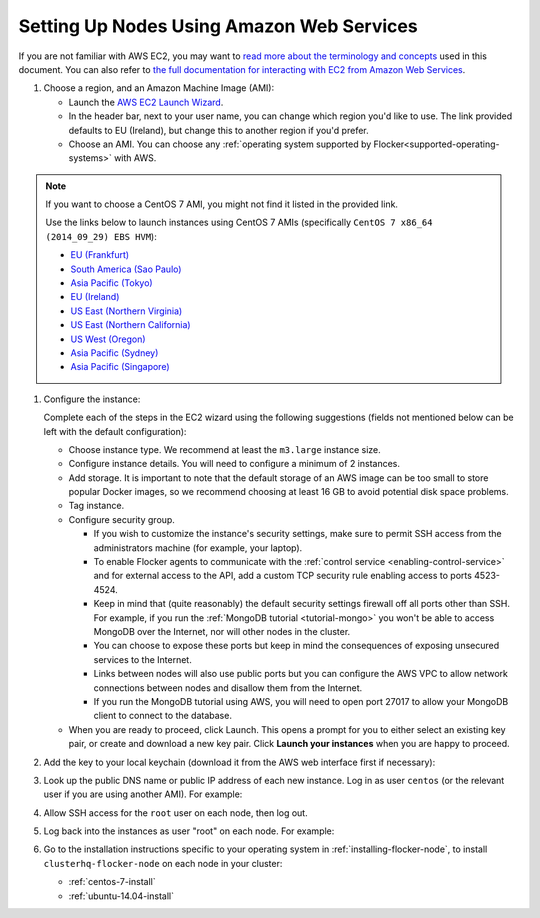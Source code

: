 .. _aws-install:

==========================================
Setting Up Nodes Using Amazon Web Services
==========================================

If you are not familiar with AWS EC2, you may want to `read more about the terminology and concepts <https://fedoraproject.org/wiki/User:Gholms/EC2_Primer>`_ used in this document.
You can also refer to `the full documentation for interacting with EC2 from Amazon Web Services <http://docs.aws.amazon.com/AWSEC2/latest/UserGuide/EC2_GetStarted.html>`_.

.. The AMI links were created using the ami_links tool in ClusterHQ's internal-tools repository.

#. Choose a region, and an Amazon Machine Image (AMI):

   * Launch the `AWS EC2 Launch Wizard <https://eu-west-1.console.aws.amazon.com/ec2/v2/home?region=eu-west-1#LaunchInstanceWizard:>`_.
   * In the header bar, next to your user name, you can change which region you'd like to use. 
     The link provided defaults to EU (Ireland), but change this to another region if you'd prefer.
   * Choose an AMI.
     You can choose any :ref:`operating system supported by Flocker<supported-operating-systems>` with AWS. 

.. note:: 
   If you want to choose a CentOS 7 AMI, you might not find it listed in the provided link. 
   
   Use the links below to launch instances using CentOS 7 AMIs (specifically ``CentOS 7 x86_64 (2014_09_29) EBS HVM``):

   * `EU (Frankfurt) <https://console.aws.amazon.com/ec2/v2/home?region=eu-central-1#LaunchInstanceWizard:ami=ami-7cc4f661>`_
   * `South America (Sao Paulo) <https://console.aws.amazon.com/ec2/v2/home?region=sa-east-1#LaunchInstanceWizard:ami=ami-bf9520a2>`_
   * `Asia Pacific (Tokyo) <https://console.aws.amazon.com/ec2/v2/home?region=ap-northeast-1#LaunchInstanceWizard:ami=ami-89634988>`_
   * `EU (Ireland) <https://console.aws.amazon.com/ec2/v2/home?region=eu-west-1#LaunchInstanceWizard:ami=ami-e4ff5c93>`_
   * `US East (Northern Virginia) <https://console.aws.amazon.com/ec2/v2/home?region=us-east-1#LaunchInstanceWizard:ami=ami-96a818fe>`_
   * `US East (Northern California) <https://console.aws.amazon.com/ec2/v2/home?region=us-west-1#LaunchInstanceWizard:ami=ami-6bcfc42e>`_
   * `US West (Oregon) <https://console.aws.amazon.com/ec2/v2/home?region=us-west-2#LaunchInstanceWizard:ami=ami-c7d092f7>`_
   * `Asia Pacific (Sydney) <https://console.aws.amazon.com/ec2/v2/home?region=ap-southeast-2#LaunchInstanceWizard:ami=ami-bd523087>`_
   * `Asia Pacific (Singapore) <https://console.aws.amazon.com/ec2/v2/home?region=ap-southeast-1#LaunchInstanceWizard:ami=ami-aea582fc>`_

#. Configure the instance:

   Complete each of the steps in the EC2 wizard using the following suggestions (fields not mentioned below can be left with the default configuration):

   * Choose instance type.
     We recommend at least the ``m3.large`` instance size.
   * Configure instance details.
     You will need to configure a minimum of 2 instances.
   * Add storage.
     It is important to note that the default storage of an AWS image can be too small to store popular Docker images, so we recommend choosing at least 16 GB to avoid potential disk space problems.
   * Tag instance.
   * Configure security group.
      
     * If you wish to customize the instance's security settings, make sure to permit SSH access from the administrators machine (for example, your laptop).
     * To enable Flocker agents to communicate with the :ref:`control service <enabling-control-service>` and for external access to the API, add a custom TCP security rule enabling access to ports 4523-4524.
     * Keep in mind that (quite reasonably) the default security settings firewall off all ports other than SSH.
       For example, if you run the :ref:`MongoDB tutorial <tutorial-mongo>` you won't be able to access MongoDB over the Internet, nor will other nodes in the cluster.
     * You can choose to expose these ports but keep in mind the consequences of exposing unsecured services to the Internet.
     * Links between nodes will also use public ports but you can configure the AWS VPC to allow network connections between nodes and disallow them from the Internet.
     * If you run the MongoDB tutorial using AWS, you will need to open port 27017 to allow your MongoDB client to connect to the database.

   * When you are ready to proceed, click Launch.
     This opens a prompt for you to either select an existing key pair, or create and download a new key pair.
     Click **Launch your instances** when you are happy to proceed.

#. Add the key to your local keychain (download it from the AWS web interface first if necessary):

   .. prompt:: bash alice@mercury:~$

      mv ~/Downloads/my-instance.pem ~/.ssh/
      chmod 600 ~/.ssh/my-instance.pem
      ssh-add ~/.ssh/my-instance.pem

#. Look up the public DNS name or public IP address of each new instance.
   Log in as user ``centos`` (or the relevant user if you are using another AMI).
   For example:

   .. prompt:: bash alice@mercury:~$

      ssh centos@ec2-AA-BB-CC-DD.eu-west-1.compute.amazonaws.com

#. Allow SSH access for the ``root`` user on each node, then log out.

   .. task:: install_ssh_key
      :prompt: [user@aws]$

#. Log back into the instances as user "root" on each node.
   For example:

   .. prompt:: bash alice@mercury:~$

      ssh root@ec2-AA-BB-CC-DD.eu-west-1.compute.amazonaws.com


#. Go to the installation instructions specific to your operating system in :ref:`installing-flocker-node`, to install ``clusterhq-flocker-node`` on each node in your cluster:

   * :ref:`centos-7-install`
   * :ref:`ubuntu-14.04-install`
